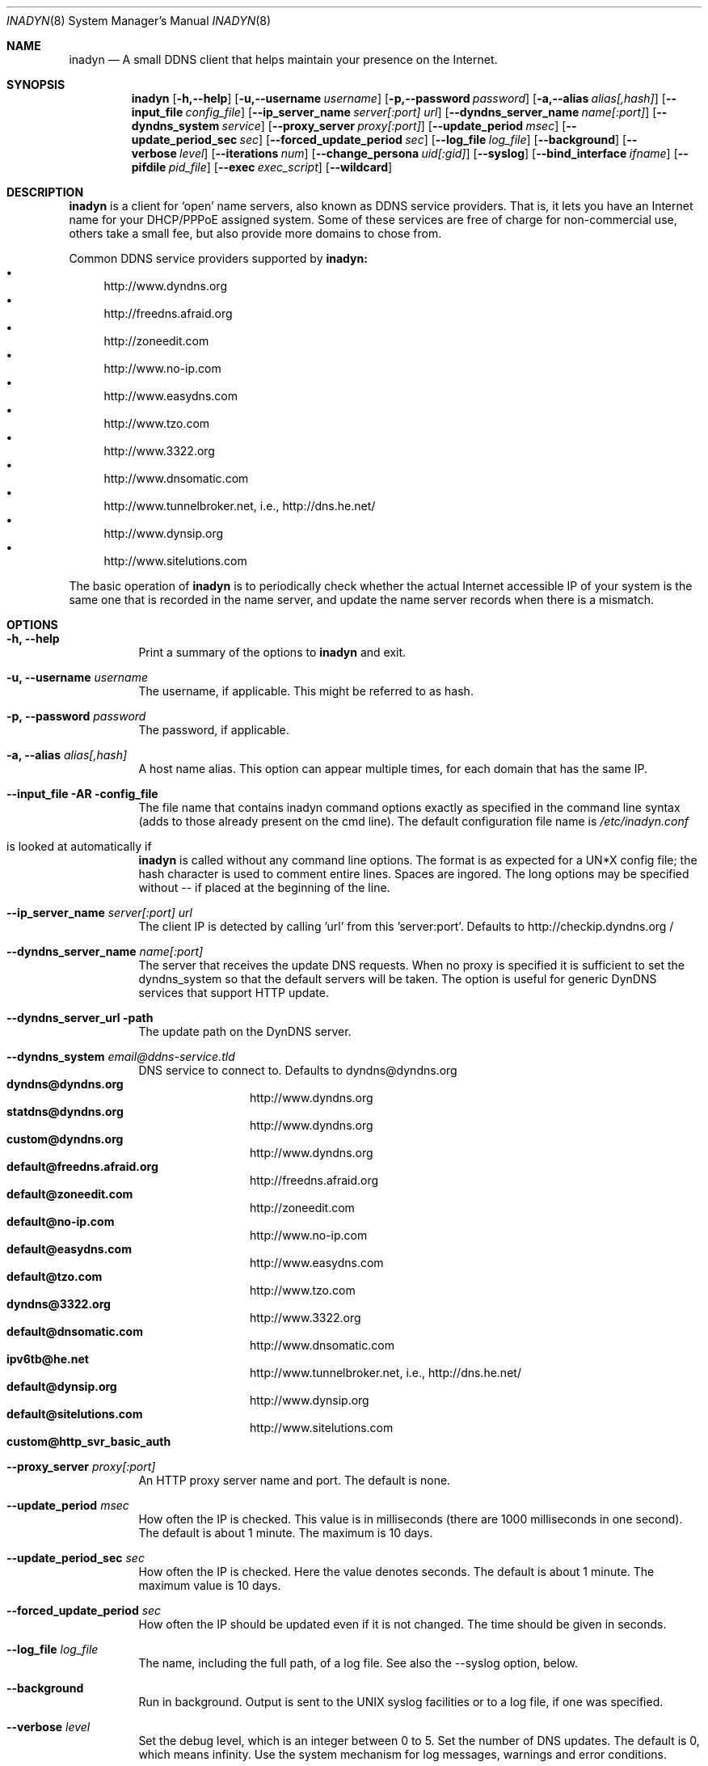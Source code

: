 .\"  -*- nroff -*-
.\"
.\" Process this file with
.\" groff -man -Tascii foo.1
.\"
.\" Copyright 2004, by Shaul Karl.
.\" Copyright 2010, by Joachim Nilsson.
.\"
.\" You may modify and distribute this document for any purpose, as
.\" long as this copyright notice remains intact.
.\"
.Dd $Mdocdate: October 31 2010 $
.Dt INADYN 8 SMM
.Os
.Sh NAME
.Nm inadyn
.Nd A small DDNS client that helps maintain your presence on the Internet.
.Sh SYNOPSIS
.Nm inadyn
.Bk
.Op Fl h,--help
.Op Fl u,--username Ar username
.Op Fl p,--password Ar password
.Op Fl a,--alias Ar alias[,hash]
.Op Fl -input_file Ar config_file
.Op Fl -ip_server_name Ar server[:port] url
.Op Fl -dyndns_server_name Ar name[:port]
.Op Fl -dyndns_system Ar service
.Op Fl -proxy_server Ar proxy[:port]
.Op Fl -update_period Ar msec
.Op Fl -update_period_sec Ar sec
.Op Fl -forced_update_period Ar sec
.Op Fl -log_file Ar log_file
.Op Fl -background
.Op Fl -verbose Ar level
.Op Fl -iterations Ar num
.Op Fl -change_persona Ar uid[:gid]
.Op Fl -syslog
.Op Fl -bind_interface Ar ifname
.Op Fl -pifdile Ar pid_file
.Op Fl -exec Ar exec_script
.Op Fl -wildcard
.Ek
.Sh DESCRIPTION
.Nm inadyn
is a client for `open' name servers, also known as DDNS service providers.  That is,
it lets you have an Internet name for your DHCP/PPPoE assigned system.  Some of these
services are free of charge for non-commercial use, others take a small fee, but also
provide more domains to chose from.
.Pp
Common DDNS service providers supported by
.Nm inadyn:
.Bl -bullet -compact
.It
http://www.dyndns.org
.It
http://freedns.afraid.org
.It
http://zoneedit.com
.It
http://www.no-ip.com
.It
http://www.easydns.com
.It
http://www.tzo.com
.It
http://www.3322.org
.It
http://www.dnsomatic.com
.It
http://www.tunnelbroker.net, i.e., http://dns.he.net/
.It
http://www.dynsip.org
.It
http://www.sitelutions.com
.El
.Pp
The basic operation of
.Nm inadyn
is to periodically check whether the actual Internet accessible IP of your system is
the same one that is recorded in the name server, and update the name server records
when there is a mismatch.
.Sh OPTIONS
.Bl -tag -width Ds
.It Fl h, -help
Print a summary of the options to
.Nm inadyn
and exit.
.It Fl u, -username Ar username
The username, if applicable. This might be referred to as hash.
.It Fl p, -password Ar password
The password, if applicable.
.It Fl a, -alias Ar alias[,hash]
A host name alias. This option can appear multiple times, for each
domain that has the same IP.
.It Fl -input_file AR config_file
The file name that contains inadyn command options exactly as specified in
the command line syntax (adds to those already present on the cmd
line). The default configuration file name is 
.Pa /etc/inadyn.conf
. It is looked at automatically if
.Nm inadyn
is called without any command line options. The format is as expected
for a UN*X config file; the hash character is used to comment entire
lines.  Spaces are ingored.  The long options may be specified without
\-\- if placed at the beginning of the line.
.It Fl -ip_server_name Ar server[:port] url
The client IP is detected by calling 'url' from this 'server:port'.
Defaults to http://checkip.dyndns.org /
.TP
.It Fl -dyndns_server_name Ar name[:port]
The server that receives the update DNS requests.  When no proxy is specified it is
sufficient to set the dyndns_system so that the default servers will be taken. The
option is useful for generic DynDNS services that support HTTP update.
.It Fl -dyndns_server_url path
The update path on the DynDNS server.
.It Fl -dyndns_system Ar email@ddns-service.tld
DNS service to connect to.  Defaults to dyndns@dyndns.org
.Bl -tag -width TERM -compact -offset indent
.It Cm dyndns@dyndns.org
http://www.dyndns.org
.It Cm statdns@dyndns.org
http://www.dyndns.org
.It Cm custom@dyndns.org
http://www.dyndns.org
.It Cm default@freedns.afraid.org
http://freedns.afraid.org
.It Cm default@zoneedit.com
http://zoneedit.com
.It Cm default@no-ip.com
http://www.no-ip.com
.It Cm default@easydns.com
http://www.easydns.com
.It Cm default@tzo.com
http://www.tzo.com
.It Cm dyndns@3322.org
http://www.3322.org
.It Cm default@dnsomatic.com
http://www.dnsomatic.com
.It Cm ipv6tb@he.net
http://www.tunnelbroker.net, i.e., http://dns.he.net/
.It Cm default@dynsip.org
http://www.dynsip.org
.It Cm default@sitelutions.com
http://www.sitelutions.com
.It Cm custom@http_svr_basic_auth
.El
.It Fl -proxy_server Ar proxy[:port]
An HTTP proxy server name and port. The default is none.
.It Fl -update_period Ar msec
How often the IP is checked. This value is in milliseconds (there are
1000 milliseconds in one second).  The default is about 1 minute. The
maximum is 10 days.
.It Fl -update_period_sec Ar sec
How often the IP is checked. Here the value denotes seconds. The default
is about 1 minute. The maximum value is 10 days.
.It Fl -forced_update_period Ar sec
How often the IP should be updated even if it is not changed. The time
should be given in seconds.
.It Fl -log_file Ar log_file
The name, including the full path, of a log file.  See also the --syslog option, below.
.It Fl -background
Run in background. Output is sent to the UNIX syslog facilities
or to a log file, if one was specified.
.It Fl -verbose Ar level
Set the debug level, which is an integer between 0 to 5.
.TP
.I \-\-iterations <NUM>
Set the number of DNS updates. The default is 0, which means infinity.
.TP
.I \-\-syslog
Use the system
.RB syslog(3)
mechanism for log messages, warnings and error conditions.
.It Fl -change_persona Ar USER[:GROUP]
Drop privileges after initial setup to the given user and group.
.It Fl -bind_interface Ar ifname
Set interface to bind to. Works on UN*X systems only.
.It Fl -pidfile pid_file
Set pidfile, defaults to
.Pa /var/run/inadyn/inadyn.pid.
.It Fl -exec exec_script
Full path to external command, or script, to run after an IP update.
.It Fl -wildcard
Enable domain name wildcarding for dyndns.org, 3322.org, or easydns.com. Default
disabled. For inadyn < 1.96.3 wildcarding was enabled by default.
.Sh "TYPICAL USAGE"
.Ss http://www.dyndns.org
.Nm inadyn
.No -u username -p password -a my.registered.name
.Pp
.Nm inadyn
.No --username test --password test --update_period 60000
.No --alias test.homeip.net --alias my.second.domain
.Pp
.Nm inadyn
.No ---background -u test -p test --update_period 60000
.No ---alias inarcis.homeip.net --alias my.second.domain
.No --log_file inadyn_srv.log
.Ss http://freedns.afraid.org
.Nm inadyn
.No --dyndns_system default@freedns.afraid.org -a my.registrated.name,hash_from_freedns
.Pp
.Nm inadyn
.No --update_period 60000 --alias test.homeip.net,hash_for_host1
.No -a my.second.domain,hash2 --dyndns_system default@freedns.afraid.org
.Pp
The 'hash' should be extracted from the grab url batch file that can be
downloaded from the site. A single hashed (base64 encoded) string is
preferred upon a username and password pair, apparently to reduce the
computational resources that is required on their side. Unfortunately
the hash can not be computed by inadyn because it requires the index to
the username record in the freedns database, which is not known. The
simplest solution seems to be a copy&paste action from the grab url batch
file offered on their website. When the batch file looks is like
.Pp
.No graburl http://freedns.afraid.org/dynamic/update.php?YUGIUGSEIUFGOUIHEOIFEOIHJFEIO=
.Pp
the hash string, which is what the user should copy and paste, is the
string that begins right after the '?' character and ends with the end
of line. This string shell be used as the username in inadyn command.
When the user has several names then each name should be followed with
that name hash string.
.Sh OUTPUT
.Nm inadyn
prints a message when the IP is updated. If no update is needed then by
default it prints a single '.' character, unless \-\-verbose is set to 0.
Therefore, unless \-\-verbose is set to 0, the log file will contains lot
of dots. When the connection goes down it could be that
.Nm inadyn
will print some error messages. Those are harmless and should be
followed by 'OK' messages after the connection is back up.
.Sh SIGNALS
.Nm
responds to the following signals:
.Pp
.Bl -tag -width TERM -compact
.It HUP
Restarts
.Nm .
The configuration file is reread every time this signal is evoked.
.It TERM
Terminates
.Nm
gracefully.
.It INT
The same as TERM.
.It QUIT
The same as TERM.
.El
.Pp
For convenience in sending signals,
.Nm
writes its process ID to
.Pa /var/run/inadyn/inadyn.pid
upon startup.
.Sh FILES
.Bl -tag -width /var/tmp/pimd.cache -compact
.It Pa /etc/inadyn.conf
.It Pa /var/run/inadyn/inadyn.cache
.It Pa /var/run/inadyn/inadyn.pid
.El
.Sh SEE ALSO
.SS "Other manual pages"
.Xr inadyn.conf 5
.br
The
.Nm inadyn
home page is
.Ur
http://troglobit.com/inadyn.shtml
.Ue
.Sh AUTHOR
.Nm inadyn
was written by Narcis Ilisei <inarcis2002@hotpop.com>, Steve Horbachuk and later
Joachim Nilsson <troglobit@vmlinux.org>.
.Pp
This manual page was initially written for the
.Em Debian GNU/Linux
system by Shaul Karl <shaul@debian.org>. Later Joachim Nilsson picked up maintenance.
